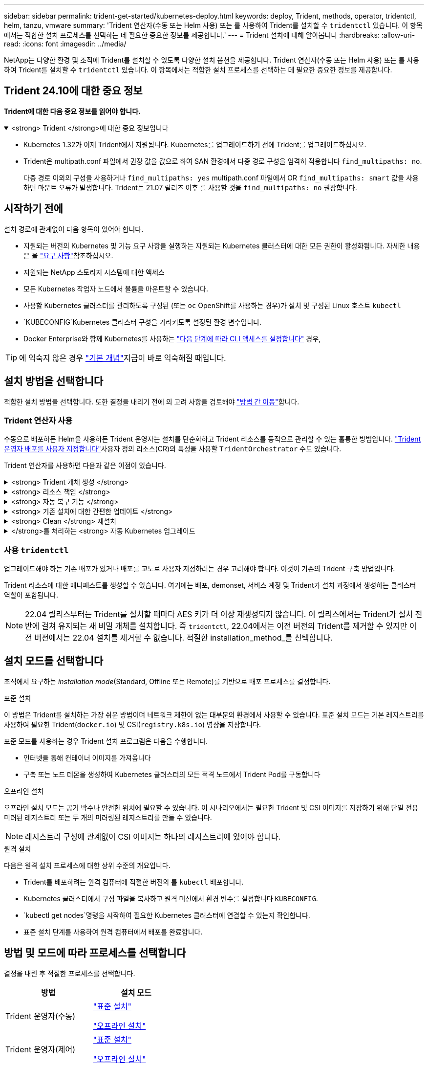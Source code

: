 ---
sidebar: sidebar 
permalink: trident-get-started/kubernetes-deploy.html 
keywords: deploy, Trident, methods, operator, tridentctl, helm, tanzu, vmware 
summary: 'Trident 연산자(수동 또는 Helm 사용) 또는 를 사용하여 Trident를 설치할 수 `tridentctl` 있습니다. 이 항목에서는 적합한 설치 프로세스를 선택하는 데 필요한 중요한 정보를 제공합니다.' 
---
= Trident 설치에 대해 알아봅니다
:hardbreaks:
:allow-uri-read: 
:icons: font
:imagesdir: ../media/


[role="lead"]
NetApp는 다양한 환경 및 조직에 Trident를 설치할 수 있도록 다양한 설치 옵션을 제공합니다. Trident 연산자(수동 또는 Helm 사용) 또는 를 사용하여 Trident를 설치할 수 `tridentctl` 있습니다. 이 항목에서는 적합한 설치 프로세스를 선택하는 데 필요한 중요한 정보를 제공합니다.



== Trident 24.10에 대한 중요 정보

*Trident에 대한 다음 중요 정보를 읽어야 합니다.*

.<strong> Trident </strong>에 대한 중요 정보입니다
[%collapsible%open]
====
[]
=====
* Kubernetes 1.32가 이제 Trident에서 지원됩니다. Kubernetes를 업그레이드하기 전에 Trident를 업그레이드하십시오.
* Trident은 multipath.conf 파일에서 권장 값을 값으로 하여 SAN 환경에서 다중 경로 구성을 엄격히 적용합니다 `find_multipaths: no`.
+
다중 경로 이외의 구성을 사용하거나 `find_multipaths: yes` multipath.conf 파일에서 OR `find_multipaths: smart` 값을 사용하면 마운트 오류가 발생합니다. Trident는 21.07 릴리즈 이후 를 사용할 것을 `find_multipaths: no` 권장합니다.



=====
====


== 시작하기 전에

설치 경로에 관계없이 다음 항목이 있어야 합니다.

* 지원되는 버전의 Kubernetes 및 기능 요구 사항을 실행하는 지원되는 Kubernetes 클러스터에 대한 모든 권한이 활성화됩니다. 자세한 내용은 을 link:requirements.html["요구 사항"]참조하십시오.
* 지원되는 NetApp 스토리지 시스템에 대한 액세스
* 모든 Kubernetes 작업자 노드에서 볼륨을 마운트할 수 있습니다.
* 사용할 Kubernetes 클러스터를 관리하도록 구성된 (또는 `oc` OpenShift를 사용하는 경우)가 설치 및 구성된 Linux 호스트 `kubectl`
*  `KUBECONFIG`Kubernetes 클러스터 구성을 가리키도록 설정된 환경 변수입니다.
* Docker Enterprise와 함께 Kubernetes를 사용하는 https://docs.docker.com/ee/ucp/user-access/cli/["다음 단계에 따라 CLI 액세스를 설정합니다"^] 경우,



TIP: 에 익숙지 않은 경우 link:../trident-concepts/intro.html["기본 개념"^]지금이 바로 익숙해질 때입니다.



== 설치 방법을 선택합니다

적합한 설치 방법을 선택합니다. 또한 결정을 내리기 전에 의 고려 사항을 검토해야 link:kubernetes-deploy.html#move-between-installation-methods["방법 간 이동"]합니다.



=== Trident 연산자 사용

수동으로 배포하든 Helm을 사용하든 Trident 운영자는 설치를 단순화하고 Trident 리소스를 동적으로 관리할 수 있는 훌륭한 방법입니다. link:../trident-get-started/kubernetes-customize-deploy.html["Trident 운영자 배포를 사용자 지정합니다"]사용자 정의 리소스(CR)의 특성을 사용할 `TridentOrchestrator` 수도 있습니다.

Trident 연산자를 사용하면 다음과 같은 이점이 있습니다.

.<strong> Trident 개체 생성 </strong>
[%collapsible]
====
Trident 운영자가 Kubernetes 버전에 대해 다음 오브젝트를 자동으로 생성합니다.

* 운영자용 ServiceAccount입니다
* ServiceAccount에 대한 ClusterRole 및 ClusterRoleBinding
* 전용 PodSecurityPolicy(Kubernetes 1.25 이하)
* 작업자 자체


====
.<strong> 리소스 책임 </strong>
[%collapsible]
====
클러스터 범위의 Trident 운전자가 클러스터 수준에서 Trident 설치와 관련된 리소스를 관리합니다. 이렇게 하면 네임스페이스 범위 연산자를 사용하여 클러스터 범위 리소스를 유지 관리할 때 발생할 수 있는 오류가 줄어듭니다. 이는 자가 복구 및 패치에 필수적입니다.

====
.<strong> 자동 복구 기능 </strong>
[%collapsible]
====
운영자는 Trident 설치를 모니터링하고 배포가 삭제되거나 실수로 수정된 경우와 같은 문제를 해결하기 위한 조치를 적극적으로 수행합니다.  `trident-operator-<generated-id>`CR을 Trident 설치와 연결하는 POD가 `TridentOrchestrator` 생성됩니다. 이렇게 하면 클러스터에 Trident 인스턴스가 하나만 존재하고 해당 설정이 제어되므로 설치가 제대로 이루어지는지 확인할 수 있습니다. 설치 변경(예: 배포 또는 노드 반점 삭제)이 수행되면 운영자가 이를 식별하고 개별적으로 수정합니다.

====
.<strong> 기존 설치에 대한 간편한 업데이트 </strong>
[%collapsible]
====
기존 배포를 운영자로 쉽게 업데이트할 수 있습니다. 설치를 업데이트하려면 CR을 편집하기만 하면 `TridentOrchestrator` 됩니다.

예를 들어 디버그 로그를 생성하기 위해 Trident를 활성화해야 하는 경우를 생각해 보십시오. 이렇게 하려면 를 패치하여 `TridentOrchestrator` 로 설정합니다 `spec.debug` `true`.

[listing]
----
kubectl patch torc <trident-orchestrator-name> -n trident --type=merge -p '{"spec":{"debug":true}}'
----
가 업데이트된 후 `TridentOrchestrator` 운영자는 업데이트를 처리하고 기존 설치에 패치를 적용합니다. 이 경우 새 Pod가 생성되어 적절히 설치가 수정될 수 있습니다.

====
.<strong> Clean </strong> 재설치
[%collapsible]
====
클러스터 범위 Trident 운영자를 사용하면 클러스터 범위 리소스를 깨끗이 제거할 수 있습니다. 사용자는 Trident를 완전히 제거하고 쉽게 다시 설치할 수 있습니다.

====
.</strong>를 처리하는 <strong> 자동 Kubernetes 업그레이드
[%collapsible]
====
클러스터의 Kubernetes 버전을 지원되는 버전으로 업그레이드할 경우 운영자는 기존 Trident 설치를 자동으로 업데이트하고 Kubernetes 버전의 요구사항을 충족하도록 변경합니다.


NOTE: 클러스터가 지원되지 않는 버전으로 업그레이드되면 운영자는 Trident를 설치할 수 없습니다. Trident를 운영자와 함께 이미 설치한 경우 Trident가 지원되지 않는 Kubernetes 버전에 설치되었음을 나타내는 경고가 표시됩니다.

====


=== 사용 `tridentctl`

업그레이드해야 하는 기존 배포가 있거나 배포를 고도로 사용자 지정하려는 경우 고려해야 합니다. 이것이 기존의 Trident 구축 방법입니다.

Trident 리소스에 대한 매니페스트를 생성할 수 있습니다. 여기에는 배포, demonset, 서비스 계정 및 Trident가 설치 과정에서 생성하는 클러스터 역할이 포함됩니다.


NOTE: 22.04 릴리스부터는 Trident를 설치할 때마다 AES 키가 더 이상 재생성되지 않습니다. 이 릴리스에서는 Trident가 설치 전반에 걸쳐 유지되는 새 비밀 개체를 설치합니다. 즉 `tridentctl`, 22.04에서는 이전 버전의 Trident를 제거할 수 있지만 이전 버전에서는 22.04 설치를 제거할 수 없습니다. 적절한 installation_method_를 선택합니다.



== 설치 모드를 선택합니다

조직에서 요구하는 _installation mode_(Standard, Offline 또는 Remote)를 기반으로 배포 프로세스를 결정합니다.

[role="tabbed-block"]
====
.표준 설치
--
이 방법은 Trident를 설치하는 가장 쉬운 방법이며 네트워크 제한이 없는 대부분의 환경에서 사용할 수 있습니다. 표준 설치 모드는 기본 레지스트리를 사용하여 필요한 Trident(`docker.io`) 및 CSI(`registry.k8s.io`) 영상을 저장합니다.

표준 모드를 사용하는 경우 Trident 설치 프로그램은 다음을 수행합니다.

* 인터넷을 통해 컨테이너 이미지를 가져옵니다
* 구축 또는 노드 데몬을 생성하여 Kubernetes 클러스터의 모든 적격 노드에서 Trident Pod를 구동합니다


--
.오프라인 설치
--
오프라인 설치 모드는 공기 박수나 안전한 위치에 필요할 수 있습니다. 이 시나리오에서는 필요한 Trident 및 CSI 이미지를 저장하기 위해 단일 전용 미러된 레지스트리 또는 두 개의 미러링된 레지스트리를 만들 수 있습니다.


NOTE: 레지스트리 구성에 관계없이 CSI 이미지는 하나의 레지스트리에 있어야 합니다.

--
.원격 설치
--
다음은 원격 설치 프로세스에 대한 상위 수준의 개요입니다.

* Trident를 배포하려는 원격 컴퓨터에 적절한 버전의 를 `kubectl` 배포합니다.
* Kubernetes 클러스터에서 구성 파일을 복사하고 원격 머신에서 환경 변수를 설정합니다 `KUBECONFIG`.
*  `kubectl get nodes`명령을 시작하여 필요한 Kubernetes 클러스터에 연결할 수 있는지 확인합니다.
* 표준 설치 단계를 사용하여 원격 컴퓨터에서 배포를 완료합니다.


--
====


== 방법 및 모드에 따라 프로세스를 선택합니다

결정을 내린 후 적절한 프로세스를 선택합니다.

[cols="2"]
|===
| 방법 | 설치 모드 


| Trident 운영자(수동)  a| 
link:kubernetes-deploy-operator.html["표준 설치"]

link:kubernetes-deploy-operator-mirror.html["오프라인 설치"]



| Trident 운영자(제어)  a| 
link:kubernetes-deploy-helm.html["표준 설치"]

link:kubernetes-deploy-helm-mirror.html["오프라인 설치"]



| `tridentctl`  a| 
link:kubernetes-deploy-tridentctl.html["표준 또는 오프라인 설치"]

|===


== 설치 방법 간 이동

설치 방법을 변경할 수 있습니다. 이렇게 하기 전에 다음 사항을 고려하십시오.

* 항상 동일한 방법으로 Trident를 설치 및 제거합니다. 과 함께 를 배포한 경우 `tridentctl` 적절한 버전의 바이너리를 사용하여 Trident를 제거해야 `tridentctl` 합니다. 마찬가지로 운영자와 함께 를 배포하는 경우 CR을 편집하고 `spec.uninstall=true` Trident를 제거하도록 설정해야 `TridentOrchestrator` 합니다.
* 운영자 기반 배포를 제거하고 대신 사용하여 Trident를 배포하려는 경우 `tridentctl` 먼저 을 편집하고 `spec.uninstall=true` Trident를 제거하도록 설정해야 `TridentOrchestrator` 합니다. 그런 다음 `TridentOrchestrator` 및 운영자 배포를 삭제합니다. 그런 다음 을 사용하여 를 설치할 수 `tridentctl` 있습니다.
* 작업자 기반의 수동 배포를 사용하고 H제어 기반 Trident 연산자 배포를 사용하려는 경우 먼저 수동으로 연산자를 제거한 다음 Helm 설치를 수행해야 합니다. 이를 통해 Helm은 필요한 레이블 및 주석을 사용하여 Trident 연산자를 배포할 수 있습니다. 이렇게 하지 않으면 레이블 유효성 검사 오류 및 주석 유효성 검사 오류와 함께 H제어 기반 Trident 연산자 배포가 실패합니다. 기반 배포가 있는 경우 `tridentctl` 문제가 발생하지 않고 Helm 기반 배포를 사용할 수 있습니다.




== 기타 알려진 구성 옵션

VMware Tanzu 포트폴리오 제품에 Trident를 설치하는 경우:

* 클러스터는 권한이 있는 워크로드를 지원해야 합니다.
*  `--kubelet-dir`플래그를 kubelet 디렉토리의 위치로 설정해야 합니다. 기본적으로 이 값은 `/var/vcap/data/kubelet`입니다.
+
를 사용하여 kubelet 위치를 지정하는 `--kubelet-dir` 것은 Trident 연산자, Helm 및 배포에서 작동하는 것으로 알려져 `tridentctl` 있습니다.


